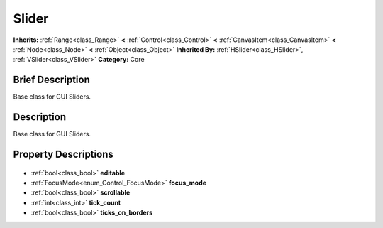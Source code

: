 .. Generated automatically by doc/tools/makerst.py in Godot's source tree.
.. DO NOT EDIT THIS FILE, but the Slider.xml source instead.
.. The source is found in doc/classes or modules/<name>/doc_classes.

.. _class_Slider:

Slider
======

**Inherits:** :ref:`Range<class_Range>` **<** :ref:`Control<class_Control>` **<** :ref:`CanvasItem<class_CanvasItem>` **<** :ref:`Node<class_Node>` **<** :ref:`Object<class_Object>`
**Inherited By:** :ref:`HSlider<class_HSlider>`, :ref:`VSlider<class_VSlider>`
**Category:** Core

Brief Description
-----------------

Base class for GUI Sliders.

Description
-----------

Base class for GUI Sliders.

Property Descriptions
---------------------

  .. _class_Slider_editable:

- :ref:`bool<class_bool>` **editable**

  .. _class_Slider_focus_mode:

- :ref:`FocusMode<enum_Control_FocusMode>` **focus_mode**

  .. _class_Slider_scrollable:

- :ref:`bool<class_bool>` **scrollable**

  .. _class_Slider_tick_count:

- :ref:`int<class_int>` **tick_count**

  .. _class_Slider_ticks_on_borders:

- :ref:`bool<class_bool>` **ticks_on_borders**


